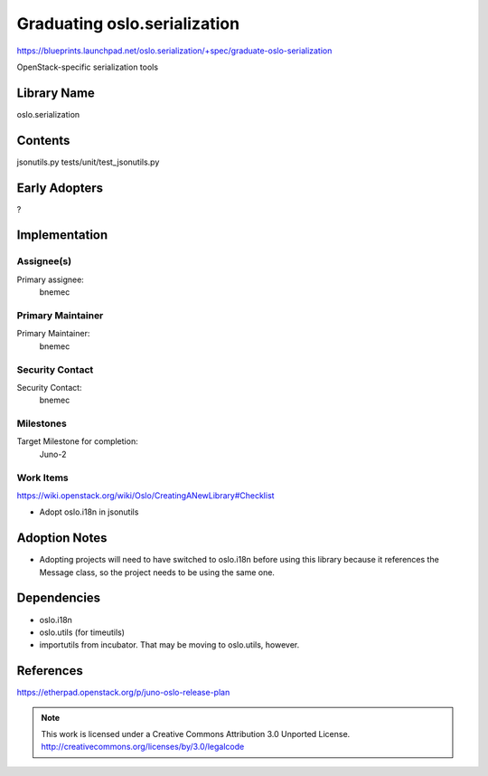 ===============================
 Graduating oslo.serialization
===============================

https://blueprints.launchpad.net/oslo.serialization/+spec/graduate-oslo-serialization

OpenStack-specific serialization tools

Library Name
============

oslo.serialization

Contents
========

jsonutils.py
tests/unit/test_jsonutils.py

Early Adopters
==============

?

Implementation
==============

Assignee(s)
-----------

Primary assignee:
  bnemec

Primary Maintainer
------------------

Primary Maintainer:
  bnemec

Security Contact
----------------

Security Contact:
  bnemec

Milestones
----------

Target Milestone for completion:
  Juno-2

Work Items
----------

https://wiki.openstack.org/wiki/Oslo/CreatingANewLibrary#Checklist

* Adopt oslo.i18n in jsonutils

Adoption Notes
==============

* Adopting projects will need to have switched to oslo.i18n before using this
  library because it references the Message class, so the project needs to be
  using the same one.

Dependencies
============

* oslo.i18n

* oslo.utils (for timeutils)

* importutils from incubator.  That may be moving to oslo.utils, however.

References
==========

https://etherpad.openstack.org/p/juno-oslo-release-plan

.. note::

  This work is licensed under a Creative Commons Attribution 3.0
  Unported License.
  http://creativecommons.org/licenses/by/3.0/legalcode

